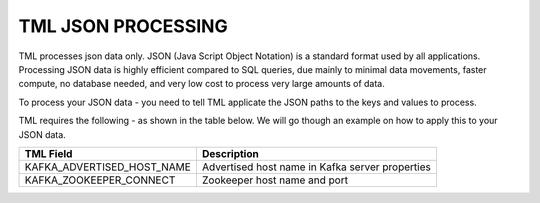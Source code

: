 TML JSON PROCESSING 
=====================

TML processes json data only.  JSON (Java Script Object Notation) is a standard format used by all applications.  Processing JSON data is highly efficient compared to SQL queries, due mainly to minimal data movements, faster compute, no database needed, and very low cost to process very large amounts of data.

To process your JSON data - you need to tell TML applicate the JSON paths to the keys and values to process.

TML requires the following - as shown in the table below. We will go though an example on how to apply this to your JSON data.

.. list-table::

   * - **TML Field**
     - **Description**
   * - KAFKA_ADVERTISED_HOST_NAME 
     - Advertised host name in Kafka server properties 
   * - KAFKA_ZOOKEEPER_CONNECT
     - Zookeeper host name and port 


